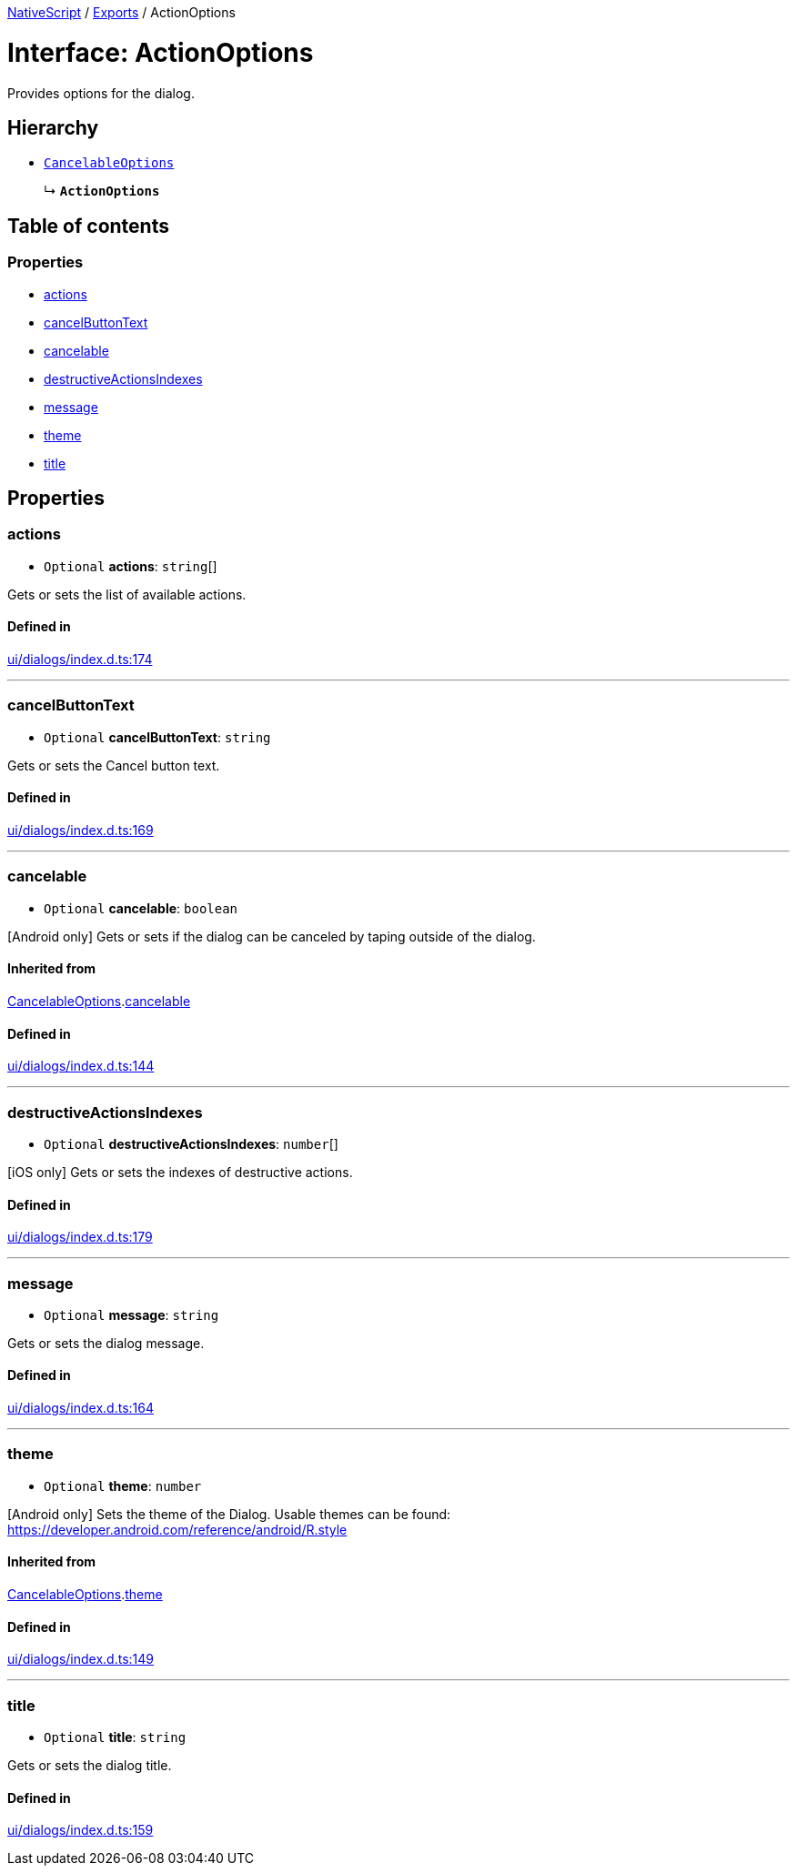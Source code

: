 :doctype: book

xref:../README.adoc[NativeScript] / xref:../modules.adoc[Exports] / ActionOptions

= Interface: ActionOptions

Provides options for the dialog.

== Hierarchy

* xref:CancelableOptions.adoc[`CancelableOptions`]
+
↳ *`ActionOptions`*

== Table of contents

=== Properties

* link:ActionOptions.md#actions[actions]
* link:ActionOptions.md#cancelbuttontext[cancelButtonText]
* link:ActionOptions.md#cancelable[cancelable]
* link:ActionOptions.md#destructiveactionsindexes[destructiveActionsIndexes]
* link:ActionOptions.md#message[message]
* link:ActionOptions.md#theme[theme]
* link:ActionOptions.md#title[title]

== Properties

[#actions]
=== actions

• `Optional` *actions*: `string`[]

Gets or sets the list of available actions.

==== Defined in

https://github.com/NativeScript/NativeScript/blob/02d4834bd/packages/core/ui/dialogs/index.d.ts#L174[ui/dialogs/index.d.ts:174]

'''

[#cancelbuttontext]
=== cancelButtonText

• `Optional` *cancelButtonText*: `string`

Gets or sets the Cancel button text.

==== Defined in

https://github.com/NativeScript/NativeScript/blob/02d4834bd/packages/core/ui/dialogs/index.d.ts#L169[ui/dialogs/index.d.ts:169]

'''

[#cancelable]
=== cancelable

• `Optional` *cancelable*: `boolean`

[Android only] Gets or sets if the dialog can be canceled by taping outside of the dialog.

==== Inherited from

xref:CancelableOptions.adoc[CancelableOptions].link:CancelableOptions.md#cancelable[cancelable]

==== Defined in

https://github.com/NativeScript/NativeScript/blob/02d4834bd/packages/core/ui/dialogs/index.d.ts#L144[ui/dialogs/index.d.ts:144]

'''

[#destructiveactionsindexes]
=== destructiveActionsIndexes

• `Optional` *destructiveActionsIndexes*: `number`[]

[iOS only] Gets or sets the indexes of destructive actions.

==== Defined in

https://github.com/NativeScript/NativeScript/blob/02d4834bd/packages/core/ui/dialogs/index.d.ts#L179[ui/dialogs/index.d.ts:179]

'''

[#message]
=== message

• `Optional` *message*: `string`

Gets or sets the dialog message.

==== Defined in

https://github.com/NativeScript/NativeScript/blob/02d4834bd/packages/core/ui/dialogs/index.d.ts#L164[ui/dialogs/index.d.ts:164]

'''

[#theme]
=== theme

• `Optional` *theme*: `number`

[Android only] Sets the theme of the Dialog.
Usable themes can be found: https://developer.android.com/reference/android/R.style

==== Inherited from

xref:CancelableOptions.adoc[CancelableOptions].link:CancelableOptions.md#theme[theme]

==== Defined in

https://github.com/NativeScript/NativeScript/blob/02d4834bd/packages/core/ui/dialogs/index.d.ts#L149[ui/dialogs/index.d.ts:149]

'''

[#title]
=== title

• `Optional` *title*: `string`

Gets or sets the dialog title.

==== Defined in

https://github.com/NativeScript/NativeScript/blob/02d4834bd/packages/core/ui/dialogs/index.d.ts#L159[ui/dialogs/index.d.ts:159]

